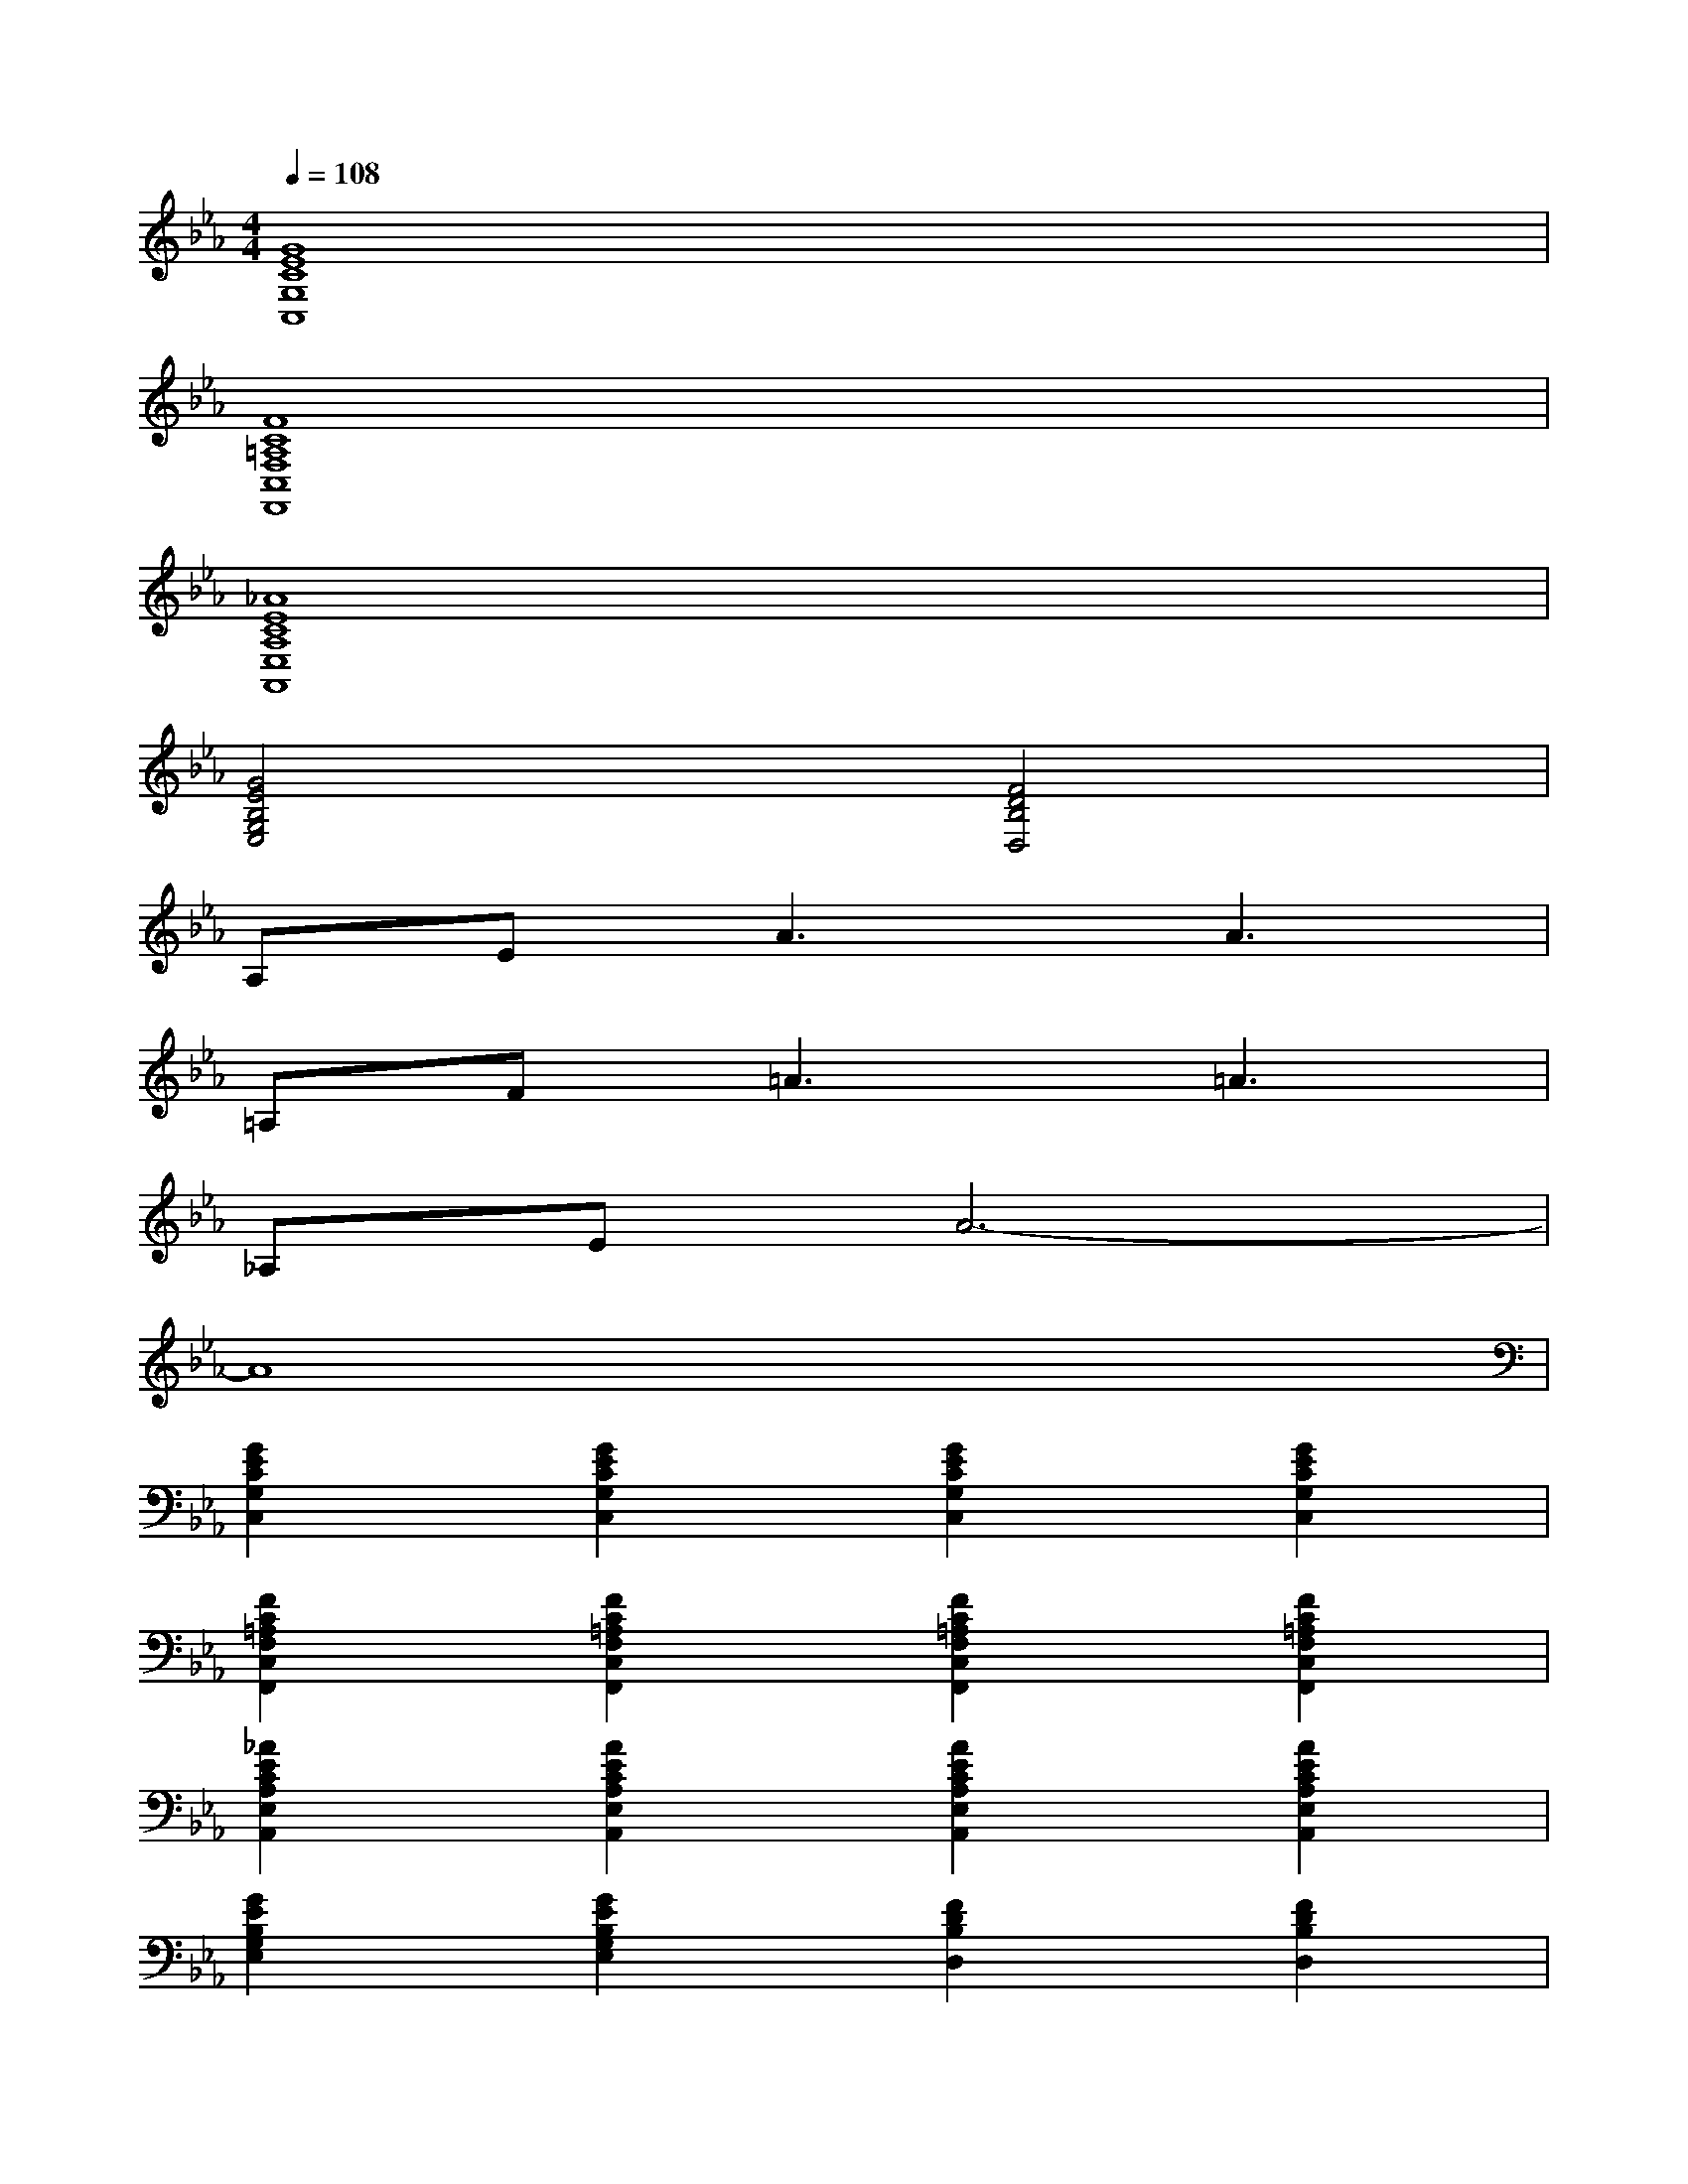 X:1
T:
M:4/4
L:1/8
Q:1/4=108
K:Eb%3flats
V:1
[G8E8C8G,8C,8]|
[F8C8=A,8F,8C,8F,,8]|
[_A8E8C8A,8E,8A,,8]|
[G4E4B,4G,4E,4][F4D4B,4D,4]|
A,E2<A2A3|
=A,F2<=A2=A3|
_A,EA6-|
A8|
[G2E2C2G,2C,2][G2E2C2G,2C,2][G2E2C2G,2C,2][G2E2C2G,2C,2]|
[F2C2=A,2F,2C,2F,,2][F2C2=A,2F,2C,2F,,2][F2C2=A,2F,2C,2F,,2][F2C2=A,2F,2C,2F,,2]|
[_A2E2C2A,2E,2A,,2][A2E2C2A,2E,2A,,2][A2E2C2A,2E,2A,,2][A2E2C2A,2E,2A,,2]|
[G2E2B,2G,2E,2][G2E2B,2G,2E,2][F2D2B,2D,2][F2D2B,2D,2]|
[G2E2C2G,2C,2][G2E2C2G,2C,2][G2E2C2G,2C,2][G2E2C2G,2C,2]|
[F2C2=A,2F,2C,2F,,2][F2C2=A,2F,2C,2F,,2][F2C2=A,2F,2C,2F,,2][F2C2=A,2F,2C,2F,,2]|
[_A2E2C2A,2E,2A,,2][A2E2C2A,2E,2A,,2][G2E2A,2E,2][G2E2A,2E,2]|
[A2E2C2A,2E,2A,,2][A2E2C2A,2E,2A,,2][G2E2A,2E,2][G2E2A,2E,2]
